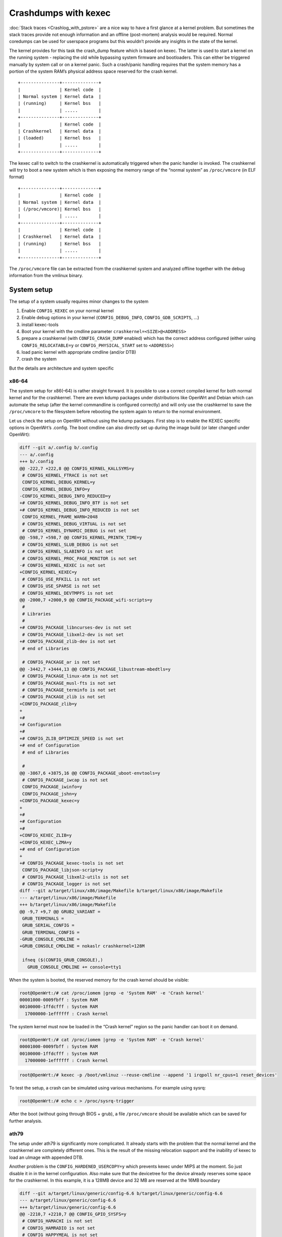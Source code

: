 .. SPDX-License-Identifier: GPL-2.0

Crashdumps with kexec
=====================

:doc:`Stack traces <Crashlog_with_pstore>` are a nice way to have a first
glance at a kernel problem. But sometimes the stack traces provide not
enough information and an offline (post-mortem) analysis would be
required. Normal coredumps can be used for userspace programs but this
wouldn’t provide any insights in the state of the kernel.

The kernel provides for this task the crash_dump feature which is based
on kexec. The latter is used to start a kernel on the running system -
replacing the old while bypassing system firmware and bootloaders. This
can either be triggered manually by system call or on a kernel panic.
Such a crash/panic handling requires that the system memory has a
portion of the system RAM’s physical address space reserved for the
crash kernel.

::

  +---------------+--------------+
  |               | Kernel code  |
  | Normal system | Kernel data  |
  | (running)     | Kernel bss   |
  |               | .....        |
  +---------------+--------------+
  |               | Kernel code  |
  | Crashkernel   | Kernel data  |
  | (loaded)      | Kernel bss   |
  |               | .....        |
  +---------------+--------------+

The kexec call to switch to the crashkernel is automatically triggered
when the panic handler is invoked. The crashkernel will try to boot a
new system which is then exposing the memory range of the “normal
system” as ``/proc/vmcore`` (in ELF format)

::

  +---------------+--------------+
  |               | Kernel code  |
  | Normal system | Kernel data  |
  | (/proc/vmcore)| Kernel bss   |
  |               | .....        |
  +---------------+--------------+
  |               | Kernel code  |
  | Crashkernel   | Kernel data  |
  | (running)     | Kernel bss   |
  |               | .....        |
  +---------------+--------------+

The ``/proc/vmcore`` file can be extracted from the crashkernel system and
analyzed offline together with the debug information from the vmlinux
binary.

System setup
------------

The setup of a system usually requires minor changes to the system

#. Enable ``CONFIG_KEXEC`` on your normal kernel
#. Enable debug options in your kernel (``CONFIG_DEBUG_INFO``,
   ``CONFIG_GDB_SCRIPTS``, ...)
#. install kexec-tools
#. Boot your kernel with the cmdline parameter ``crashkernel=<SIZE>@<ADDRESS>``
#. prepare a crashkernel (with ``CONFIG_CRASH_DUMP`` enabled) which has the
   correct address configured (either using ``CONFIG_RELOCATABLE=y`` or
   ``CONFIG_PHYSICAL_START`` set to ``<ADDRESS>``)
#. load panic kernel with appropriate cmdline (and/or DTB)
#. crash the system

But the details are architecture and system specific

x86-64
~~~~~~

The system setup for x86(–64) is rather straight forward. It is possible
to use a correct compiled kernel for both normal kernel and for the
crashkernel. There are even kdump packages under distributions like
OpenWrt and Debian which can automate the setup (after the kernel
commandline is configured correctly) and will only use the crashkernel
to save the ``/proc/vmcore`` to the filesystem before rebooting the system
again to return to the normal environment.

Let us check the setup on OpenWrt without using the kdump packages.
First step is to enable the KEXEC specific options in OpenWrt’s .config.
The boot cmdline can also directly set up during the image build (or
later changed under OpenWrt):

.. code-block:: diff

  diff --git a/.config b/.config
  --- a/.config
  +++ b/.config
  @@ -222,7 +222,8 @@ CONFIG_KERNEL_KALLSYMS=y
   # CONFIG_KERNEL_FTRACE is not set
   CONFIG_KERNEL_DEBUG_KERNEL=y
   CONFIG_KERNEL_DEBUG_INFO=y
  -CONFIG_KERNEL_DEBUG_INFO_REDUCED=y
  +# CONFIG_KERNEL_DEBUG_INFO_BTF is not set
  +# CONFIG_KERNEL_DEBUG_INFO_REDUCED is not set
   CONFIG_KERNEL_FRAME_WARN=2048
   # CONFIG_KERNEL_DEBUG_VIRTUAL is not set
   # CONFIG_KERNEL_DYNAMIC_DEBUG is not set
  @@ -598,7 +598,7 @@ CONFIG_KERNEL_PRINTK_TIME=y
   # CONFIG_KERNEL_SLUB_DEBUG is not set
   # CONFIG_KERNEL_SLABINFO is not set
   # CONFIG_KERNEL_PROC_PAGE_MONITOR is not set
  -# CONFIG_KERNEL_KEXEC is not set
  +CONFIG_KERNEL_KEXEC=y
   # CONFIG_USE_RFKILL is not set
   # CONFIG_USE_SPARSE is not set
   # CONFIG_KERNEL_DEVTMPFS is not set
  @@ -2000,7 +2000,9 @@ CONFIG_PACKAGE_wifi-scripts=y
   #
   # Libraries
   #
  +# CONFIG_PACKAGE_libncurses-dev is not set
   # CONFIG_PACKAGE_libxml2-dev is not set
  +# CONFIG_PACKAGE_zlib-dev is not set
   # end of Libraries

   # CONFIG_PACKAGE_ar is not set
  @@ -3442,7 +3444,13 @@ CONFIG_PACKAGE_libustream-mbedtls=y
   # CONFIG_PACKAGE_linux-atm is not set
   # CONFIG_PACKAGE_musl-fts is not set
   # CONFIG_PACKAGE_terminfo is not set
  -# CONFIG_PACKAGE_zlib is not set
  +CONFIG_PACKAGE_zlib=y
  +
  +#
  +# Configuration
  +#
  +# CONFIG_ZLIB_OPTIMIZE_SPEED is not set
  +# end of Configuration
   # end of Libraries

   #
  @@ -3867,6 +3875,16 @@ CONFIG_PACKAGE_uboot-envtools=y
   # CONFIG_PACKAGE_iwcap is not set
   CONFIG_PACKAGE_iwinfo=y
   CONFIG_PACKAGE_jshn=y
  +CONFIG_PACKAGE_kexec=y
  +
  +#
  +# Configuration
  +#
  +CONFIG_KEXEC_ZLIB=y
  +CONFIG_KEXEC_LZMA=y
  +# end of Configuration
  +
  +# CONFIG_PACKAGE_kexec-tools is not set
   CONFIG_PACKAGE_libjson-script=y
   # CONFIG_PACKAGE_libxml2-utils is not set
   # CONFIG_PACKAGE_logger is not set
  diff --git a/target/linux/x86/image/Makefile b/target/linux/x86/image/Makefile
  --- a/target/linux/x86/image/Makefile
  +++ b/target/linux/x86/image/Makefile
  @@ -9,7 +9,7 @@ GRUB2_VARIANT =
   GRUB_TERMINALS =
   GRUB_SERIAL_CONFIG =
   GRUB_TERMINAL_CONFIG =
  -GRUB_CONSOLE_CMDLINE =
  +GRUB_CONSOLE_CMDLINE = nokaslr crashkernel=128M

   ifneq ($(CONFIG_GRUB_CONSOLE),)
     GRUB_CONSOLE_CMDLINE += console=tty1

When the system is booted, the reserved memory for the crash kernel
should be visible:

.. code-block:: sh

  root@OpenWrt:/# cat /proc/iomem |grep -e 'System RAM' -e 'Crash kernel'
  00001000-0009fbff : System RAM
  00100000-1ffdcfff : System RAM
    17000000-1effffff : Crash kernel

The system kernel must now be loaded in the “Crash kernel” region so the
panic handler can boot it on demand.

.. code-block:: sh

  root@OpenWrt:/# cat /proc/iomem |grep -e 'System RAM' -e 'Crash kernel'
  00001000-0009fbff : System RAM
  00100000-1ffdcfff : System RAM
    17000000-1effffff : Crash kernel

.. code-block:: sh

  root@OpenWrt:/# kexec -p /boot/vmlinuz --reuse-cmdline --append '1 irqpoll nr_cpus=1 reset_devices'

To test the setup, a crash can be simulated using various mechanisms.
For example using sysrq:

.. code-block:: sh

  root@OpenWrt:/# echo c > /proc/sysrq-trigger

After the boot (without going through BIOS + grub), a file ``/proc/vmcore``
should be available which can be saved for further analysis.

ath79
~~~~~

The setup under ath79 is significantly more complicated. It already
starts with the problem that the normal kernel and the crashkernel are
completely different ones. This is the result of the missing relocation
support and the inability of kexec to load an uImage with appended DTB.

Another problem is the ``CONFIG_HARDENED_USERCOPY=y`` which prevents kexec
under MIPS at the moment. So just disable it in in the kernel
configuration. Also make sure that the devicetree for the device already
reserves some space for the crashkernel. In this example, it is a 128MB
device and 32 MB are reserved at the 16MB boundary

.. code-block:: diff

  diff --git a/target/linux/generic/config-6.6 b/target/linux/generic/config-6.6
  --- a/target/linux/generic/config-6.6
  +++ b/target/linux/generic/config-6.6
  @@ -2210,7 +2210,7 @@ CONFIG_GPIO_SYSFS=y
   # CONFIG_HAMACHI is not set
   # CONFIG_HAMRADIO is not set
   # CONFIG_HAPPYMEAL is not set
  -CONFIG_HARDENED_USERCOPY=y
  +# CONFIG_HARDENED_USERCOPY is not set
   CONFIG_HARDEN_BRANCH_HISTORY=y
   # CONFIG_HARDLOCKUP_DETECTOR is not set
   # CONFIG_HAVE_ARM_ARCH_TIMER is not set
  --- a/target/linux/ath79/dts/xxx_xxx.dts
  +++ b/target/linux/ath79/dts/xxx_xxx.dts
  @@ -12,5 +12,5 @@

      chosen {
  -       bootargs = "console=ttyS0,115200n8";
  +       bootargs = "console=ttyS0,115200n8 crashkernel=32M@0x01000000";
      };

      aliases {

This should be visible when booting this device:

.. code-block:: sh

  root@OpenWrt:/# cat /proc/iomem |grep -e 'System RAM' -e 'Crash kernel'
  00000000-07ffffff : System RAM
    01000000-02ffffff : Crash kernel

The device should of course also have the kexec support enabled in
OpenWrt’s .config

.. code-block:: diff

  diff --git a/.config b/.config
  --- a/.config
  +++ b/.config
  @@ -222,7 +222,8 @@ CONFIG_KERNEL_KALLSYMS=y
   # CONFIG_KERNEL_FTRACE is not set
   CONFIG_KERNEL_DEBUG_KERNEL=y
   CONFIG_KERNEL_DEBUG_INFO=y
  -CONFIG_KERNEL_DEBUG_INFO_REDUCED=y
  +# CONFIG_KERNEL_DEBUG_INFO_BTF is not set
  +# CONFIG_KERNEL_DEBUG_INFO_REDUCED is not set
   CONFIG_KERNEL_FRAME_WARN=2048
   # CONFIG_KERNEL_DEBUG_VIRTUAL is not set
   # CONFIG_KERNEL_DYNAMIC_DEBUG is not set
  @@ -598,7 +598,7 @@ CONFIG_KERNEL_PRINTK_TIME=y
   # CONFIG_KERNEL_SLUB_DEBUG is not set
   # CONFIG_KERNEL_SLABINFO is not set
   # CONFIG_KERNEL_PROC_PAGE_MONITOR is not set
  -# CONFIG_KERNEL_KEXEC is not set
  +CONFIG_KERNEL_KEXEC=y
   # CONFIG_USE_RFKILL is not set
   # CONFIG_USE_SPARSE is not set
   # CONFIG_KERNEL_DEVTMPFS is not set
  @@ -2000,7 +2000,9 @@ CONFIG_PACKAGE_wifi-scripts=y
   #
   # Libraries
   #
  +# CONFIG_PACKAGE_libncurses-dev is not set
   # CONFIG_PACKAGE_libxml2-dev is not set
  +# CONFIG_PACKAGE_zlib-dev is not set
   # end of Libraries

   # CONFIG_PACKAGE_ar is not set
  @@ -3442,7 +3444,13 @@ CONFIG_PACKAGE_libustream-mbedtls=y
   # CONFIG_PACKAGE_linux-atm is not set
   # CONFIG_PACKAGE_musl-fts is not set
   # CONFIG_PACKAGE_terminfo is not set
  -# CONFIG_PACKAGE_zlib is not set
  +CONFIG_PACKAGE_zlib=y
  +
  +#
  +# Configuration
  +#
  +# CONFIG_ZLIB_OPTIMIZE_SPEED is not set
  +# end of Configuration
   # end of Libraries

   #
  @@ -3867,6 +3875,16 @@ CONFIG_PACKAGE_uboot-envtools=y
   # CONFIG_PACKAGE_iwcap is not set
   CONFIG_PACKAGE_iwinfo=y
   CONFIG_PACKAGE_jshn=y
  +CONFIG_PACKAGE_kexec=y
  +
  +#
  +# Configuration
  +#
  +CONFIG_KEXEC_ZLIB=y
  +CONFIG_KEXEC_LZMA=y
  +# end of Configuration
  +
  +# CONFIG_PACKAGE_kexec-tools is not set
   CONFIG_PACKAGE_libjson-script=y
   # CONFIG_PACKAGE_libxml2-utils is not set
   # CONFIG_PACKAGE_logger is not set

The next major part is to prepare a kernel which can be booted by kexec,
supports crashdump and is running from the correct physical address. The
former requires that the dtb is embedded as part of the elf binary -
which is not how OpenWrt is currently building the ath79 kernels.
Luckily, it only requires a config change
(``CONFIG_MIPS_RAW_APPENDED_DTB=y`` to ``CONFIG_MIPS_ELF_APPENDED_DTB=y``) and
some binutils commands (objcopy, strip, ...). The setup of crashdump is
also just a couple of configuration settings. The most important setting
is ``CONFIG_PHYSICAL_START`` which must match the address in crashkernel +
0x80000000 (the address where physical pages are mapped to in the
virtual address space for this architecture). And the bootargs must be
dropped from the devicetree to ensure that kexec can overwrite it:

.. code-block:: diff

  diff --git a/target/linux/ath79/config-6.6 b/target/linux/ath79/config-6.6
  --- a/target/linux/ath79/config-6.6
  +++ b/target/linux/ath79/config-6.6
  @@ -118,7 +118,7 @@ CONFIG_MIPS_CLOCK_VSYSCALL=y
   CONFIG_MIPS_CMDLINE_FROM_DTB=y
   CONFIG_MIPS_L1_CACHE_SHIFT=5
   # CONFIG_MIPS_NO_APPENDED_DTB is not set
  -CONFIG_MIPS_RAW_APPENDED_DTB=y
  +# CONFIG_MIPS_RAW_APPENDED_DTB is not set
   CONFIG_MIPS_SPRAM=y
   CONFIG_MMU_LAZY_TLB_REFCOUNT=y
   CONFIG_MODULES_USE_ELF_REL=y
  @@ -220,3 +220,9 @@ CONFIG_TINY_SRCU=y
   CONFIG_USB_SUPPORT=y
   CONFIG_USE_OF=y
   CONFIG_ZBOOT_LOAD_ADDRESS=0x0
  +
  +CONFIG_MIPS_ELF_APPENDED_DTB=y
  +
  +CONFIG_CRASH_DUMP=y
  +CONFIG_PROC_VMCORE=y
  +CONFIG_PHYSICAL_START=0x81000000
  --- a/target/linux/ath79/dts/xxx_xxx.dts
  +++ b/target/linux/ath79/dts/xxx_xxx.dts
  @@ -12,5 +12,5 @@

      chosen {
  -       bootargs = "console=ttyS0,115200n8 crashkernel=32M@0x01000000";
  +       /delete-property/ bootargs;
      };

      aliases {

As mentioned earlier, this kernel is not yet ready to be used because
the device tree must be embedded:

.. code-block:: sh

  $ LXBASE=./build_dir/target-mips_24kc_musl/linux-ath79_generic
  $ cp "$LXBASE"/vmlinux.elf vmlinux.elf
  $ mips-linux-gnu-strip vmlinux.elf
  $ mips-linux-gnu-objcopy --update-section .appended_dtb="$LXBASE"/image-xxx_xxx.dtb vmlinux.elf

The system kernel must now be loaded in the “Crash kernel” region so the
panic handler can boot it on demand.

.. code-block:: sh

  root@OpenWrt:/# kexec -p /tmp/vmlinux.elf --command-line "" --append "$(cat /proc/cmdline) 1 irqpoll reset_devices"
  Modified cmdline:1 irqpoll reset_devices mem=32767K@65536K elfcorehdr=97276K

.. code-block:: sh

  root@OpenWrt:/# echo c > /proc/sysrq-trigger

After the boot (without going through u-boot), a file ``/proc/vmcore``
should be available which can be saved for further analysis.

Analyzing vmcore
----------------

gdb is usually the correct way to start analyzing coredumps or have
interactive (remote) debugging sessions. But this usually ends like this
when trying to operate on various memory regions:

.. code-block:: sh

  $ gdb-multiarch -q -iex "set auto-load safe-path scripts/gdb/" vmlinux vmcore
  Reading symbols from vmlinux...
  [New process 1]
  [New LWP 2637]
  #0  0xffffffff818b70d7 in native_safe_halt () at ./arch/x86/include/asm/irqflags.h:61
  61      }
  [Current thread is 1 (process 1)]
  (gdb) thread 2
  [Switching to thread 2 (LWP 2637)]
  #0  0xffffffffa032491c in ?? ()
  (gdb) lx-symbols ..
  loading vmlinux
  Python Exception <class 'gdb.MemoryError'> Cannot access memory at address 0xffffffffa073efa2: 
  Error occurred in Python: Cannot access memory at address 0xffffffffa073efa2

The problem here is that GDB expects to go through the system MMU (which
performs the page table walk) or that the correct memory mappings are
declared in the ELF headers. For this dump, nothing like this is
available:

.. code-block:: sh

  $ readelf -l vmcore

  Elf file type is CORE (Core file)
  Entry point 0x0
  There are 5 program headers, starting at offset 64

  Program Headers:
    Type           Offset             VirtAddr           PhysAddr
                   FileSiz            MemSiz              Flags  Align
    NOTE           0x0000000000001000 0x0000000000000000 0x0000000000000000
                   0x0000000000000de8 0x0000000000000de8         0x4
    LOAD           0x0000000000002000 0xffffffff81000000 0x0000000001000000
                   0x0000000001a26000 0x0000000001a26000  RWE    0x0
    LOAD           0x0000000001a28000 0xffff888000001000 0x0000000000001000
                   0x000000000009ec00 0x000000000009ec00  RWE    0x0
    LOAD           0x0000000001ac7000 0xffff888000100000 0x0000000000100000
                   0x0000000036f00000 0x0000000036f00000  RWE    0x0
    LOAD           0x00000000389c7000 0xffff88803f000000 0x000000003f000000
                   0x0000000000fe0000 0x0000000000fe0000  RWE    0x0

Other tools like `crash <https://github.com/crash-utility/crash>`__ or
`drgn <https://drgn.readthedocs.io/>`__ are better suited for this task.

crash
~~~~~

crash can even show how the page is actually mapped. In our case, the
problem is that modules are not using continuous physical pages (which
are mapped by the program headers) but only virtual address space
continuous pages:

.. code-block:: sh

  $ crash ../vmlinux.debug  vmcore
  [...]
  crash> kmem 0xffffffffa073efa2
  ffffffffa073efa2 (t) batadv_netlink_set_mesh+0x32 [batman_adv] 

     VMAP_AREA         VM_STRUCT                 ADDRESS RANGE                SIZE
  ffff888003c20e58  ffff8880063d6880  ffffffffa0723000 - ffffffffa0753000   196608

        PAGE       PHYSICAL      MAPPING       INDEX CNT FLAGS
  ffff8880361ec480  7b12000                0        0  1 80000000000

While the crash tool is not providing the same python scripts as
gdb(-scripts) would, it can still be used to load the module debug
information and extract various useful information:

.. code-block:: sh

  crash> mod -S ..
       MODULE       NAME                   TEXT_BASE         SIZE  OBJECT FILE
  ffffffffa02116c0  libphy              ffffffffa0201000   114688  ../linux-6.6.73/drivers/net/phy/libphy.o 
  ffffffffa0223080  nls_cp437           ffffffffa0221000    16384  ../linux-6.6.73/fs/nls/nls_cp437.o 
  ffffffffa022e080  nls_iso8859_1       ffffffffa022c000    12288  ../linux-6.6.73/fs/nls/nls_iso8859-1.o
  [...]
  ffffffffa0757d00  batman_adv          ffffffffa0723000   434176  ../batman-adv-2024.3/net/batman-adv/batman-adv.o
  [...]


  crash> log
  [...]
  [   48.631089] Oops: 0002 [#1] SMP NOPTI
  [   48.631561] CPU: 0 PID: 2666 Comm: batctl Kdump: loaded Tainted: G           O       6.6.73 #0
  [   48.632381] Hardware name: QEMU Standard PC (i440FX + PIIX, 1996), BIOS 1.16.3-debian-1.16.3-2 04/01/2014
  [   48.633268] RIP: 0010:batadv_netlink_set_mesh+0x32/0x2b0 [batman_adv]
  [   48.633949] Code: 53 48 89 f3 4c 8b 66 30 48 8b 46 20 48 8b b8 48 01 00 00 48 85 ff 74 1c e8 7b ea ff ff 84 c0 0f 95 c0 0f b6 c0 41 89 44 24 20 <66> c7 04 25 00 00 00 00 17 00 48 8b 43 20 48 8b b8 50 01 00 00 48
  [   48.635712] RSP: 0018:ffffc9000017b9f8 EFLAGS: 00010246
  [   48.636291] RAX: 0000000000000000 RBX: ffffc9000017ba28 RCX: ffff888005c6ce00
  [   48.637003] RDX: 000000000000000b RSI: ffffc9000017ba28 RDI: ffff88800458dd5c
  [   48.637716] RBP: ffffc9000017ba10 R08: 0000000000000000 R09: 0000000000000000
  [   48.638439] R10: 0000000000000000 R11: ffffffff825086a8 R12: ffff8880060de940
  [   48.639173] R13: ffff888005c6ce00 R14: ffff888005808c00 R15: ffffc9000017bb20
  [   48.639891] FS:  00007f994ff64b28(0000) GS:ffff88803fc00000(0000) knlGS:0000000000000000
  [   48.640677] CS:  0010 DS: 0000 ES: 0000 CR0: 0000000080050033
  [   48.641299] CR2: 0000000000000000 CR3: 0000000006316000 CR4: 00000000000006f0
  [   48.642042] Call Trace:
  [   48.642434]  <TASK>
  [   48.642794]  ? show_regs+0x60/0x70
  [   48.643251]  ? __die+0x1f/0x70
  [   48.643679]  ? page_fault_oops+0x14c/0x430
  [   48.644177]  ? batadv_netlink_set_mesh+0x32/0x2b0 [batman_adv]
  [   48.644815]  ? search_bpf_extables+0xd/0x60
  [   48.645317]  ? batadv_netlink_set_mesh+0x32/0x2b0 [batman_adv]
  [   48.645949]  ? search_exception_tables+0x5b/0x60
  [   48.646490]  ? fixup_exception+0x22/0x320
  [   48.646981]  ? kernelmode_fixup_or_oops.constprop.0+0x5a/0x70
  [   48.647595]  ? __bad_area_nosemaphore.constprop.0+0x152/0x220
  [   48.648214]  ? find_vma+0x20/0x30
  [   48.648686]  ? bad_area_nosemaphore+0xe/0x20
  [   48.649193]  ? exc_page_fault+0x1f1/0x620
  [   48.649677]  ? asm_exc_page_fault+0x27/0x30
  [   48.650182]  ? batadv_netlink_set_mesh+0x32/0x2b0 [batman_adv]
  [   48.650813]  ? batadv_netlink_set_mesh+0x25/0x2b0 [batman_adv]
  [   48.651434]  genl_family_rcv_msg_doit+0xbc/0x100
  [   48.651964]  genl_rcv_msg+0x15d/0x270
  [   48.652419]  ? __pfx_batadv_pre_doit+0x10/0x10 [batman_adv]
  [   48.653016]  ? __pfx_batadv_netlink_set_mesh+0x10/0x10 [batman_adv]
  [   48.653666]  ? __pfx_batadv_post_doit+0x10/0x10 [batman_adv]
  [   48.654287]  ? __pfx_genl_rcv_msg+0x10/0x10
  [   48.654775]  netlink_rcv_skb+0x58/0x100
  [   48.655237]  genl_rcv+0x23/0x40
  [   48.655650]  netlink_unicast+0x1f3/0x2d0
  [   48.656115]  netlink_sendmsg+0x208/0x440
  [   48.656562]  ____sys_sendmsg+0x244/0x2e0
  [   48.657013]  ? copy_msghdr_from_user+0x5d/0x80
  [   48.657501]  ___sys_sendmsg+0x7a/0xc0
  [   48.657934]  ? __mod_memcg_lruvec_state+0x49/0xa0
  [   48.658451]  ? set_ptes.isra.0+0x23/0xa0
  [   48.658919]  ? __handle_mm_fault+0x67d/0xbd0
  [   48.659390]  __sys_sendmsg+0x46/0xa0
  [   48.659813]  ? irqentry_exit+0x1d/0x30
  [   48.660243]  __x64_sys_sendmsg+0x18/0x20
  [   48.660681]  x64_sys_call+0x1709/0x1c90
  [   48.661111]  do_syscall_64+0x3d/0x90
  [   48.661516]  entry_SYSCALL_64_after_hwframe+0x78/0xe2
  [   48.662031] RIP: 0033:0x7f994ff42837
  [   48.662428] Code: c3 8b 07 85 c0 75 24 49 89 fb 48 89 f0 48 89 d7 48 89 ce 4c 89 c2 4d 89 ca 4c 8b 44 24 08 4c 8b 4c 24 10 4c 89 5c 24 08 0f 05 <c3> e9 5a cb ff ff 41 54 b8 02 00 00 00 55 48 89 f5 be 00 88 08 00
  [   48.664044] RSP: 002b:00007ffe0724c4c8 EFLAGS: 00000246 ORIG_RAX: 000000000000002e
  [   48.664736] RAX: ffffffffffffffda RBX: 000000000000002e RCX: 00007f994ff42837
  [   48.665396] RDX: 0000000000000000 RSI: 00007ffe0724c510 RDI: 0000000000000003
  [   48.666068] RBP: 00007f994ff64b28 R08: 0000000000000000 R09: 0000000000000000
  [   48.666736] R10: 0000000000000000 R11: 0000000000000246 R12: 00007ffe0724c9c0
  [   48.667395] R13: 0000000000405a60 R14: 000000000000000f R15: 00007ffe0724cc00
  [   48.668051]  </TASK>
  [   48.668353] Modules linked in: pppoe ppp_async nft_fib_inet nf_flow_table_inet i915 batman_adv(O) video pppox ppp_generic nft_reject_ipv6 nft_reject_ipv4 nft_reject_inet nft_reject nft_redir nft_quota nft_numgen nft_nat nft_masq nft_log nft_limit nft_hash nft_flow_offload nft_fib_ipv6 nft_fib_ipv4 nft_fib nft_ct nft_chain_nat nf_tables nf_nat nf_flow_table nf_conntrack cfg80211(O) wmi slhc r8169 nfnetlink nf_reject_ipv6 nf_reject_ipv4 nf_log_syslog nf_defrag_ipv6 nf_defrag_ipv4 libcrc32c forcedeth e1000e drm_display_helper drm_buddy crc_ccitt compat(O) bnx2 i2c_dev dwmac_intel dwmac_generic stmmac_platform stmmac ixgbe e1000 amd_xgbe mdio_devres mdio nls_utf8 pcs_xpcs ena nls_iso8859_1 nls_cp437 igb igc vfat fat button_hotplug(O) tg3 realtek phylink mii libphy
  [   48.673848] CR2: 0000000000000000



  crash> bt -al
  PID: 2666     TASK: ffff888006454e00  CPU: 0    COMMAND: "batctl"
   #0 [ffffc9000017b6a0] machine_kexec at ffffffff810681a8
      ./build_dir/target-x86_64_musl/linux-x86_64/linux-6.6.73/arch/x86/kernel/machine_kexec_64.c: 394
   #1 [ffffc9000017b6f8] __crash_kexec at ffffffff8117e78c
      ./build_dir/target-x86_64_musl/linux-x86_64/linux-6.6.73/./include/linux/atomic/atomic-arch-fallback.h: 511
   #2 [ffffc9000017b7b8] crash_kexec at ffffffff81180167
      ./build_dir/target-x86_64_musl/linux-x86_64/linux-6.6.73/./arch/x86/include/asm/atomic.h: 28
   #3 [ffffc9000017b7c8] oops_end at ffffffff8103a6a2
      ./build_dir/target-x86_64_musl/linux-x86_64/linux-6.6.73/arch/x86/kernel/dumpstack.c: 362
   #4 [ffffc9000017b7f0] page_fault_oops at ffffffff81071f10
      ./build_dir/target-x86_64_musl/linux-x86_64/linux-6.6.73/arch/x86/mm/fault.c: 710
   #5 [ffffc9000017b870] kernelmode_fixup_or_oops.constprop.0 at ffffffff8107223a
      ./build_dir/target-x86_64_musl/linux-x86_64/linux-6.6.73/arch/x86/mm/fault.c: 731
   #6 [ffffc9000017b898] __bad_area_nosemaphore.constprop.0 at ffffffff810723b2
      ./build_dir/target-x86_64_musl/linux-x86_64/linux-6.6.73/arch/x86/mm/fault.c: 779
   #7 [ffffc9000017b8e0] bad_area_nosemaphore at ffffffff810724fe
      ./build_dir/target-x86_64_musl/linux-x86_64/linux-6.6.73/arch/x86/mm/fault.c: 827
   #8 [ffffc9000017b8f0] exc_page_fault at ffffffff81a7e2a1
      ./build_dir/target-x86_64_musl/linux-x86_64/linux-6.6.73/arch/x86/mm/fault.c: 1432
   #9 [ffffc9000017b940] asm_exc_page_fault at ffffffff81c00c27
      ./build_dir/target-x86_64_musl/linux-x86_64/linux-6.6.73/./arch/x86/include/asm/idtentry.h: 608
      [exception RIP: batadv_netlink_set_mesh+0x32]
      RIP: ffffffffa073efa2  RSP: ffffc9000017b9f8  RFLAGS: 00010246
      RAX: 0000000000000000  RBX: ffffc9000017ba28  RCX: ffff888005c6ce00
      RDX: 000000000000000b  RSI: ffffc9000017ba28  RDI: ffff88800458dd5c
      RBP: ffffc9000017ba10   R8: 0000000000000000   R9: 0000000000000000
      R10: 0000000000000000  R11: ffffffff825086a8  R12: ffff8880060de940
      R13: ffff888005c6ce00  R14: ffff888005808c00  R15: ffffc9000017bb20
      ORIG_RAX: ffffffffffffffff  CS: 0010  SS: 0018
      ./build_dir/target-x86_64_musl/linux-x86_64/batman-adv-2024.3/net/batman-adv/netlink.c: 447
  #10 [ffffc9000017ba18] genl_family_rcv_msg_doit at ffffffff818f4b5c
      ./build_dir/target-x86_64_musl/linux-x86_64/linux-6.6.73/net/netlink/genetlink.c: 971
  #11 [ffffc9000017baa0] genl_rcv_msg at ffffffff818f528d
      ./build_dir/target-x86_64_musl/linux-x86_64/linux-6.6.73/net/netlink/genetlink.c: 1051
  #12 [ffffc9000017bb18] netlink_rcv_skb at ffffffff818f38e8
      ./build_dir/target-x86_64_musl/linux-x86_64/linux-6.6.73/net/netlink/af_netlink.c: 2537
  #13 [ffffc9000017bbe0] genl_rcv at ffffffff818f4723
      ./build_dir/target-x86_64_musl/linux-x86_64/linux-6.6.73/net/netlink/genetlink.c: 1076
  #14 [ffffc9000017bbf8] netlink_unicast at ffffffff818f2e83
      ./build_dir/target-x86_64_musl/linux-x86_64/linux-6.6.73/./include/linux/skbuff.h: 1229
  #15 [ffffc9000017bc40] netlink_sendmsg at ffffffff818f3178
      ./build_dir/target-x86_64_musl/linux-x86_64/linux-6.6.73/net/netlink/af_netlink.c: 1891
  #16 [ffffc9000017bcb0] ____sys_sendmsg at ffffffff8186ab44
      ./build_dir/target-x86_64_musl/linux-x86_64/linux-6.6.73/net/socket.c: 730
  #17 [ffffc9000017bd28] ___sys_sendmsg at ffffffff8186c62a
      ./build_dir/target-x86_64_musl/linux-x86_64/linux-6.6.73/net/socket.c: 2651
  #18 [ffffc9000017be80] __sys_sendmsg at ffffffff8186ca06
      ./build_dir/target-x86_64_musl/linux-x86_64/linux-6.6.73/net/socket.c: 2678
  #19 [ffffc9000017bf18] __x64_sys_sendmsg at ffffffff8186ca88
      ./build_dir/target-x86_64_musl/linux-x86_64/linux-6.6.73/net/socket.c: 2685
  #20 [ffffc9000017bf28] x64_sys_call at ffffffff81003c49
      ./build_dir/target-x86_64_musl/linux-x86_64/linux-6.6.73/arch/x86/entry/syscall_64.c: 33
  #21 [ffffc9000017bf38] do_syscall_64 at ffffffff81a794bd
      ./build_dir/target-x86_64_musl/linux-x86_64/linux-6.6.73/arch/x86/entry/common.c: 51
  #22 [ffffc9000017bf50] entry_SYSCALL_64_after_hwframe at ffffffff81c00130
      ./build_dir/target-x86_64_musl/linux-x86_64/linux-6.6.73/arch/x86/entry/entry_64.S: 121
      RIP: 00007f994ff42837  RSP: 00007ffe0724c4c8  RFLAGS: 00000246
      RAX: ffffffffffffffda  RBX: 000000000000002e  RCX: 00007f994ff42837
      RDX: 0000000000000000  RSI: 00007ffe0724c510  RDI: 0000000000000003
      RBP: 00007f994ff64b28   R8: 0000000000000000   R9: 0000000000000000
      R10: 0000000000000000  R11: 0000000000000246  R12: 00007ffe0724c9c0
      R13: 0000000000405a60  R14: 000000000000000f  R15: 00007ffe0724cc00
      ORIG_RAX: 000000000000002e  CS: 0033  SS: 002b


  crash> print batadv_netlink_set_mesh+0x32
  $1 = (int (*)(struct sk_buff *, struct genl_info *)) 0xffffffffa073efa2 <batadv_netlink_set_mesh+50>
  crash> kmem 0xffffffffa073efa2
  ffffffffa073efa2 (t) batadv_netlink_set_mesh+0x32 [batman_adv] ./build_dir/target-x86_64_musl/linux-x86_64/batman-adv-2024.3/net/batman-adv/netlink.c: 447

     VMAP_AREA         VM_STRUCT                 ADDRESS RANGE                SIZE
  ffff888003c20e58  ffff8880063d6880  ffffffffa0723000 - ffffffffa0753000   196608

        PAGE       PHYSICAL      MAPPING       INDEX CNT FLAGS
  ffff8880361ec480  7b12000                0        0  1 8000000000


  crash> dis -s batadv_netlink_set_mesh+50
  FILE: ./build_dir/target-x86_64_musl/linux-x86_64/batman-adv-2024.3/net/batman-adv/netlink.c
  LINE: 447

    442           if (info->attrs[BATADV_ATTR_AGGREGATED_OGMS_ENABLED]) {
    443                   attr = info->attrs[BATADV_ATTR_AGGREGATED_OGMS_ENABLED];
    444   
    445                   atomic_set(&bat_priv->aggregated_ogms, !!nla_get_u8(attr));
    446                   attr = NULL;
  * 447                   attr->nla_len = 23;
    448           }

drgn
~~~~

drgn is actually a highly programmable debugger - with emphasis on (but
not limited to) retro-active poking in the program state and read-only
debugging. Its interactive shell is actually a python interpreter and
has to be used like one:

.. code-block:: sh

  $ drgn -c  vmcore -s ../vmlinux.debug -s ../batman-adv-2024.3/.pkgdir/kmod-batman-adv/lib/modules/6.6.73/batman-adv.ko
  [...]
  >>> print_dmesg()
  [   48.631089] Oops: 0002 [#1] SMP NOPTI
  [   48.631561] CPU: 0 PID: 2666 Comm: batctl Kdump: loaded Tainted: G           O       6.6.73 #0
  [   48.632381] Hardware name: QEMU Standard PC (i440FX + PIIX, 1996), BIOS 1.16.3-debian-1.16.3-2 04/01/2014
  [   48.633268] RIP: 0010:batadv_netlink_set_mesh+0x32/0x2b0 [batman_adv]
  [   48.633949] Code: 53 48 89 f3 4c 8b 66 30 48 8b 46 20 48 8b b8 48 01 00 00 48 85 ff 74 1c e8 7b ea ff ff 84 c0 0f 95 c0 0f b6 c0 41 89 44 24 20 <66> c7 04 25 00 00 00 00 17 00 48 8b 43 20 48 8b b8 50 01 00 00 48
  [   48.635712] RSP: 0018:ffffc9000017b9f8 EFLAGS: 00010246
  [   48.636291] RAX: 0000000000000000 RBX: ffffc9000017ba28 RCX: ffff888005c6ce00
  [   48.637003] RDX: 000000000000000b RSI: ffffc9000017ba28 RDI: ffff88800458dd5c
  [   48.637716] RBP: ffffc9000017ba10 R08: 0000000000000000 R09: 0000000000000000
  [   48.638439] R10: 0000000000000000 R11: ffffffff825086a8 R12: ffff8880060de940
  [   48.639173] R13: ffff888005c6ce00 R14: ffff888005808c00 R15: ffffc9000017bb20
  [   48.639891] FS:  00007f994ff64b28(0000) GS:ffff88803fc00000(0000) knlGS:0000000000000000
  [   48.640677] CS:  0010 DS: 0000 ES: 0000 CR0: 0000000080050033
  [   48.641299] CR2: 0000000000000000 CR3: 0000000006316000 CR4: 00000000000006f0
  [   48.642042] Call Trace:
  [   48.642434]  <TASK>
  [   48.642794]  ? show_regs+0x60/0x70
  [   48.643251]  ? __die+0x1f/0x70
  [   48.643679]  ? page_fault_oops+0x14c/0x430
  [   48.644177]  ? batadv_netlink_set_mesh+0x32/0x2b0 [batman_adv]
  [   48.644815]  ? search_bpf_extables+0xd/0x60
  [   48.645317]  ? batadv_netlink_set_mesh+0x32/0x2b0 [batman_adv]
  [   48.645949]  ? search_exception_tables+0x5b/0x60
  [   48.646490]  ? fixup_exception+0x22/0x320
  [   48.646981]  ? kernelmode_fixup_or_oops.constprop.0+0x5a/0x70
  [   48.647595]  ? __bad_area_nosemaphore.constprop.0+0x152/0x220
  [   48.648214]  ? find_vma+0x20/0x30
  [   48.648686]  ? bad_area_nosemaphore+0xe/0x20
  [   48.649193]  ? exc_page_fault+0x1f1/0x620
  [   48.649677]  ? asm_exc_page_fault+0x27/0x30
  [   48.650182]  ? batadv_netlink_set_mesh+0x32/0x2b0 [batman_adv]
  [   48.650813]  ? batadv_netlink_set_mesh+0x25/0x2b0 [batman_adv]
  [   48.651434]  genl_family_rcv_msg_doit+0xbc/0x100
  [   48.651964]  genl_rcv_msg+0x15d/0x270
  [   48.652419]  ? __pfx_batadv_pre_doit+0x10/0x10 [batman_adv]
  [   48.653016]  ? __pfx_batadv_netlink_set_mesh+0x10/0x10 [batman_adv]
  [   48.653666]  ? __pfx_batadv_post_doit+0x10/0x10 [batman_adv]
  [   48.654287]  ? __pfx_genl_rcv_msg+0x10/0x10
  [   48.654775]  netlink_rcv_skb+0x58/0x100
  [   48.655237]  genl_rcv+0x23/0x40
  [   48.655650]  netlink_unicast+0x1f3/0x2d0
  [   48.656115]  netlink_sendmsg+0x208/0x440
  [   48.656562]  ____sys_sendmsg+0x244/0x2e0
  [   48.657013]  ? copy_msghdr_from_user+0x5d/0x80
  [   48.657501]  ___sys_sendmsg+0x7a/0xc0
  [   48.657934]  ? __mod_memcg_lruvec_state+0x49/0xa0
  [   48.658451]  ? set_ptes.isra.0+0x23/0xa0
  [   48.658919]  ? __handle_mm_fault+0x67d/0xbd0
  [   48.659390]  __sys_sendmsg+0x46/0xa0
  [   48.659813]  ? irqentry_exit+0x1d/0x30
  [   48.660243]  __x64_sys_sendmsg+0x18/0x20
  [   48.660681]  x64_sys_call+0x1709/0x1c90
  [   48.661111]  do_syscall_64+0x3d/0x90
  [   48.661516]  entry_SYSCALL_64_after_hwframe+0x78/0xe2
  [   48.662031] RIP: 0033:0x7f994ff42837
  [   48.662428] Code: c3 8b 07 85 c0 75 24 49 89 fb 48 89 f0 48 89 d7 48 89 ce 4c 89 c2 4d 89 ca 4c 8b 44 24 08 4c 8b 4c 24 10 4c 89 5c 24 08 0f 05 <c3> e9 5a cb ff ff 41 54 b8 02 00 00 00 55 48 89 f5 be 00 88 08 00
  [   48.664044] RSP: 002b:00007ffe0724c4c8 EFLAGS: 00000246 ORIG_RAX: 000000000000002e
  [   48.664736] RAX: ffffffffffffffda RBX: 000000000000002e RCX: 00007f994ff42837
  [   48.665396] RDX: 0000000000000000 RSI: 00007ffe0724c510 RDI: 0000000000000003
  [   48.666068] RBP: 00007f994ff64b28 R08: 0000000000000000 R09: 0000000000000000
  [   48.666736] R10: 0000000000000000 R11: 0000000000000246 R12: 00007ffe0724c9c0
  [   48.667395] R13: 0000000000405a60 R14: 000000000000000f R15: 00007ffe0724cc00
  [   48.668051]  </TASK>
  [   48.668353] Modules linked in: pppoe ppp_async nft_fib_inet nf_flow_table_inet i915 batman_adv(O) video pppox ppp_generic nft_reject_ipv6 nft_reject_ipv4 nft_reject_inet nft_reject nft_redir nft_quota nft_numgen nft_nat nft_masq nft_log nft_limit nft_hash nft_flow_offload nft_fib_ipv6 nft_fib_ipv4 nft_fib nft_ct nft_chain_nat nf_tables nf_nat nf_flow_table nf_conntrack cfg80211(O) wmi slhc r8169 nfnetlink nf_reject_ipv6 nf_reject_ipv4 nf_log_syslog nf_defrag_ipv6 nf_defrag_ipv4 libcrc32c forcedeth e1000e drm_display_helper drm_buddy crc_ccitt compat(O) bnx2 i2c_dev dwmac_intel dwmac_generic stmmac_platform stmmac ixgbe e1000 amd_xgbe mdio_devres mdio nls_utf8 pcs_xpcs ena nls_iso8859_1 nls_cp437 igb igc vfat fat button_hotplug(O) tg3 realtek phylink mii libphy
  [   48.673848] CR2: 0000000000000000

But it provides enough helper to get more information about the current
state of the system

::

  >>> trace = prog.crashed_thread().stack_trace()
  >>> trace
  #0  batadv_netlink_set_mesh (./build_dir/target-x86_64_musl/linux-x86_64/batman-adv-2024.3/net/batman-adv/netlink.c:447:17)
  #1  genl_family_rcv_msg_doit (net/netlink/genetlink.c:971:8)
  #2  genl_family_rcv_msg (net/netlink/genetlink.c:1051:10)
  #3  genl_rcv_msg (net/netlink/genetlink.c:1066:8)
  #4  netlink_rcv_skb (net/netlink/af_netlink.c:2537:9)
  #5  genl_rcv (net/netlink/genetlink.c:1075:2)
  #6  netlink_unicast_kernel (net/netlink/af_netlink.c:1323:3)
  #7  netlink_unicast (net/netlink/af_netlink.c:1349:10)
  #8  netlink_sendmsg (net/netlink/af_netlink.c:1891:8)
  #9  sock_sendmsg_nosec (net/socket.c:730:12)
  #10 __sock_sendmsg (net/socket.c:745:16)
  #11 ____sys_sendmsg (net/socket.c:2595:8)
  #12 ___sys_sendmsg (net/socket.c:2649:8)
  #13 __sys_sendmsg (net/socket.c:2678:8)
  #14 __do_sys_sendmsg (net/socket.c:2687:9)
  #15 __se_sys_sendmsg (net/socket.c:2685:1)
  #16 __x64_sys_sendmsg (net/socket.c:2685:1)
  #17 x64_sys_call (./arch/x86/include/generated/asm/syscalls_64.h:47:1)
  #18 do_syscall_x64 (arch/x86/entry/common.c:51:14)
  #19 do_syscall_64 (arch/x86/entry/common.c:81:7)
  #20 entry_SYSCALL_64+0xb0/0x1b3 (arch/x86/entry/entry_64.S:121)


  >>> trace[0]
  #0 at 0xffffffffa073efa2 (batadv_netlink_set_mesh+0x32/0x2ae) in batadv_netlink_set_mesh at ./build_dir/target-x86_64_musl/linux-x86_64/batman-adv-2024.3/net/batman-adv/netlink.c:447:17
  >>> trace[0]["attr"]
  (struct nlattr *)0x0

  >>> trace[0]["info"].attrs[prog.constant('BATADV_ATTR_AGGREGATED_OGMS_ENABLED')]
  *(struct nlattr *)0xffff88800458dd5c = {
          .nla_len = (__u16)5,
          .nla_type = (__u16)41,
  }

